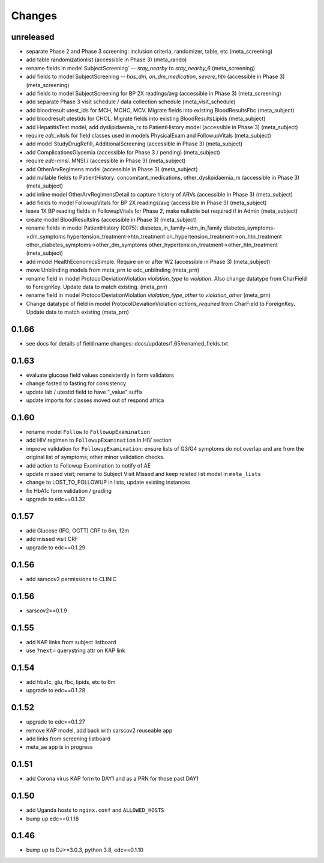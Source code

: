 Changes
=======

unreleased
----------
- separate Phase 2 and Phase 3 screening: inclusion
  criteria, randomizer, table, etc (meta_screening)
- add table randomizationlist (accessible in Phase 3) (meta_rando)
- rename fields in model SubjectScreening` -- `stay_nearby`
  to `stay_nearby_6` (meta_screening)
- add fields to model SubjectScreening -- `has_dm`, `on_dm_medication`, `severe_htn`
  (accessible in Phase 3) (meta_screening)
- add fields to model SubjectScreening for BP 2X readings/avg
  (accessible in Phase 3) (meta_screening)
- add separate Phase 3 visit schedule / data collection schedule
  (meta_visit_schedule)
- add bloodresult utest_ids for MCH, MCHC, MCV. Migrate fields
  into existing BloodResultsFbc (meta_subject)
- add bloodresult utestids for CHOL. Migrate fields
  into existing BloodResultsLipids (meta_subject)
- add HepatitisTest model, add dyslipidaemia_rx to PatientHistory
  model (accessible in Phase 3) (meta_subject)
- require `edc_vitals` for field classes used in models PhysicalExam
  and FollowupVitals (meta_subject)
- add model StudyDrugRefill, AdditionalScreening
  (accessible in Phase 3) (meta_subject)
- add ComplicationsGlycemia (accessible for Phase 3 / pending)
  (meta_subject)
- require `edc-mnsi`. MNSI /  (accessible in Phase 3) (meta_subject)
- add OtherArvRegimens model (accessible in Phase 3) (meta_subject)
- add nullable fields to PatientHistory:
  concomitant_medications, other_dyslipidaemia_rx
  (accessible in Phase 3) (meta_subject)
- add inline model OtherArvRegimensDetail to capture history of ARVs
  (accessible in Phase 3) (meta_subject)
- add fields to model FollowupVitals for BP 2X readings/avg
  (accessible in Phase 3) (meta_subject)
- leave 1X BP reading fields in FollowupVitals for Phase 2, make
  nullable but required if in Admin (meta_subject)
- create model BloodResultsIns (accessible in Phase 3) (meta_subject)
- rename fields in model PatientHistory (0075):
  diabetes_in_family->dm_in_family
  diabetes_symptoms->dm_symptoms
  hypertension_treatment->htn_treatment
  on_hypertension_treatment->on_htn_treatment
  other_diabetes_symptoms->other_dm_symptoms
  other_hypertension_treatment->other_htn_treatment
  (meta_subject)
- add model HealthEconomicsSimple. Require on or after W2
  (accessible in Phase 3) (meta_subject)
- move Unblinding models from meta_prn to edc_unblinding (meta_prn)
- rename field in model ProtocolDeviationViolation `violation_type` to `violation`.
  Also change datatype from CharField to ForeignKey. Update data to match existing.
  (meta_prn)
- rename field in model ProtocolDeviationViolation `violation_type_other`
  to `violation_other` (meta_prn)
- Change datatype of field in model ProtocolDeviationViolation `actions_required`
  from CharField to ForeignKey. Update data to match existing (meta_prn)




0.1.66
------
- see docs for details of field name changes: docs/updates/1.65/renamed_fields.txt

0.1.63
------
- evaluate glucose field values consistently in form validators
- change fasted to fasting for consistency
- update lab / utestid field to have "_value" suffix
- update imports for classes moved out of respond africa

0.1.60
------
- rename model ``Follow`` to ``FollowupExamination``
- add HIV regimen to ``FollowupExamination`` in HIV section
- improve validation for ``FollowupExamination``: ensure lists of G3/G4 symptoms do not overlap and are from the original list of symptoms; other minor validation checks.
- add action to Followup Examination to notify of AE
- update missed visit; rename to Subject Visit Missed and keep related list model in ``meta_lists``
- change to LOST_TO_FOLLOWUP in lists, update existing instances
- fix HbA1c form validation / grading
- upgrade to edc==0.1.32

0.1.57
------
- add Glucose (IFG, OGTT) CRF to 6m, 12m
- add missed visit CRF
- upgrade to edc==0.1.29

0.1.56
------
- add sarscov2 permissions to CLINIC

0.1.56
------
- sarscov2==0.1.9

0.1.55
------
- add KAP links from subject listboard
- use ``?next=`` querystring attr on KAP link

0.1.54
------
- add hba1c, glu, fbc, lipids, etc to 6m
- upgrade to edc==0.1.28

0.1.52
------
- upgrade to edc==0.1.27
- remove KAP model, add back with sarscov2 reuseable app
- add links from screening listboard
- meta_ae app is in progress

0.1.51
------
- add Corona virus KAP form to DAY1 and as a PRN for those past DAY1

0.1.50
------
- add Uganda hosts to ``nginx.conf`` and ``ALLOWED_HOSTS``
- bump up edc==0.1.18

0.1.46
------
- bump up to DJ>=3.0.3, python 3.8, edc==0.1.10

